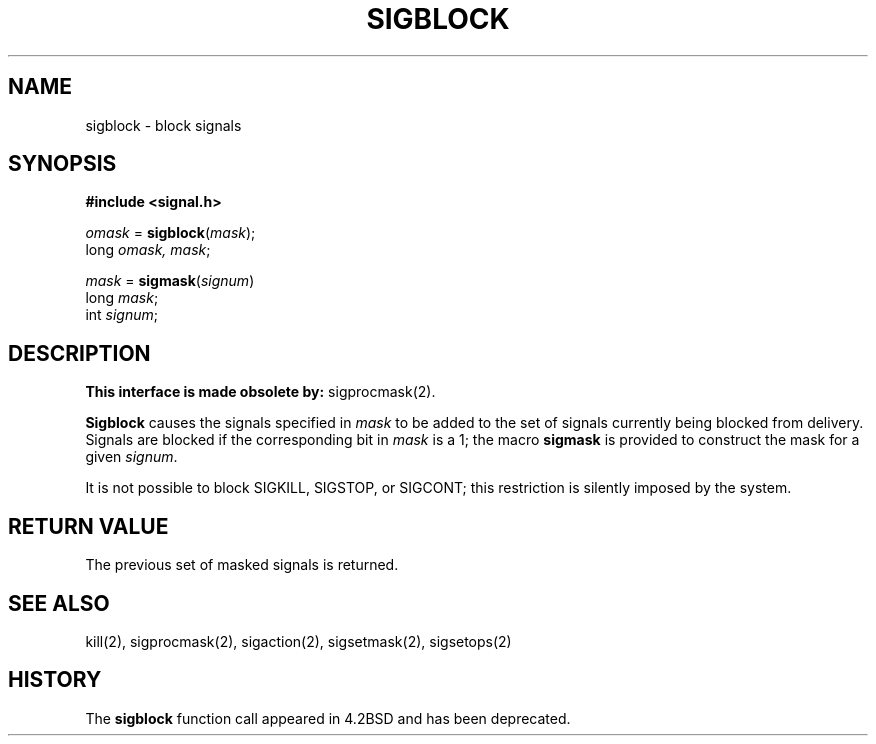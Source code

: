 .\" Copyright (c) 1983 Regents of the University of California.
.\" All rights reserved.  The Berkeley software License Agreement
.\" specifies the terms and conditions for redistribution.
.\"
.\"	@(#)sigblock.2	6.3.1 (2.11BSD) 97/9/2
.\"
.TH SIGBLOCK 2 "September 2, 1997"
.UC 5
.SH NAME
sigblock \- block signals
.SH SYNOPSIS
.nf
.B #include <signal.h>

\fIomask\fP = \fBsigblock\fP(\fImask\fP);
long \fIomask, mask\fP;

\fImask\fP = \fBsigmask\fP(\fIsignum\fP)
long \fImask\fP;
int \fIsignum\fP;
.SH DESCRIPTION
.B This interface is made obsolete by:
sigprocmask(2).
.PP
.B Sigblock
causes the signals specified in
.I mask
to be added to the set of signals currently
being blocked from delivery.
Signals are blocked if the
corresponding bit in 
.I mask
is a 1; the macro
.B sigmask
is provided to construct the mask for a given
.IR signum .
.PP
It is not possible to block SIGKILL,
SIGSTOP, or SIGCONT;  this restriction is silently
imposed by the system.
.SH "RETURN VALUE
The previous set of masked signals is returned.
.SH "SEE ALSO"
kill(2), sigprocmask(2), sigaction(2), sigsetmask(2), sigsetops(2)
.SH "HISTORY"
The \fBsigblock\fP function call appeared in 4.2BSD and has been
deprecated.
